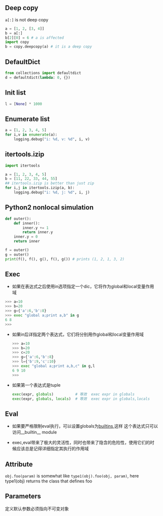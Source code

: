 #+AUTHOR:    Hao Ruan
#+EMAIL:     ruanhao1116@gmail.com
#+OPTIONS:   H:2 num:nil \n:nil @:t ::t |:t ^:{} _:{} *:t TeX:t LaTeX:t
#+STARTUP:   showall



** Deep copy

=a[:]= is not deep copy
#+BEGIN_SRC python
a = [1, 2, [3, 4]]
b = a[:]
b[2][0] = 6 # a is affected
import copy
b = copy.deepcopy(a) # it is a deep copy
#+END_SRC

** DefaultDict

#+BEGIN_SRC python
from collections import defaultdict
d = defaultdict(lambda: 0, {})
#+END_SRC

** Init list

#+BEGIN_SRC python
l = [None] * 1000
#+END_SRC

** Enumerate list

#+BEGIN_SRC python
a = [1, 2, 3, 4, 5]
for i,v in enumerate(a):
    logging.debug("i: %d, v: %d", i, v)
#+END_SRC

** itertools.izip

#+BEGIN_SRC python
  import itertools

  a = [1, 2, 3, 4, 5]
  b = [11, 22, 33, 44, 55]
  ## itertools.izip is better than just zip
  for i,j in itertools.izip(a, b):
      logging.debug("i: %d, j: %d", i, j)
#+END_SRC

** Python2 nonlocal simulation

#+BEGIN_SRC python
def outer():
    def inner():
        inner.y += 1
        return inner.y
    inner.y = 0
    return inner

f = outer()
g = outer()
print(f(), f(), g(), f(), g()) # prints (1, 2, 1, 3, 2)
#+END_SRC

** Exec

+ 如果在表达式之后使用in选项指定一个dic，它将作为global和local变量作用域

#+BEGIN_SRC python
>>> a=10
>>> b=20
>>> g={'a':6,'b':8}
>>> exec "global a;print a,b" in g
6 8
>>>
#+END_SRC

+ 如果in后详指定两个表达式，它们将分别用作global和local变量作用域

  #+BEGIN_SRC python
  >>> a=10
  >>> b=20
  >>> c=20
  >>> g={'a':6,'b':8}
  >>> l={'b':9,'c':10}
  >>> exec "global a;print a,b,c" in g,l
  6 9 10
  >>>
  #+END_SRC

+ 如果第一个表达式是tuple

  #+BEGIN_SRC python
  exec(expr, globals)          # 等效  exec expr in globals
  exec(expr, globals, locals)  # 等效  exec expr in globals,locals
  #+END_SRC

** Eval

+ 如果要严格限制eval执行，可以设置globals为__builtins__,这样 这个表达式只可以访问__builtin__ module

+ exec,eval带来了极大的灵活性，同时也带来了隐含的危险性，使用它们的时候应该总是记得详细指定其执行的作用域

** Attribute

=obj.foo(param)= is somewhat like =type1(obj).foo(obj, param)=, here type1(obj) returns the class that defines foo

** Parameters

定义默认参数必须指向不可变对象
